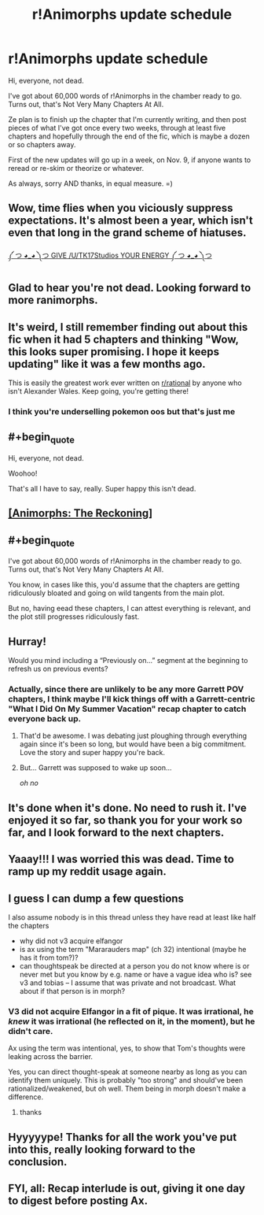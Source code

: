 #+TITLE: r!Animorphs update schedule

* r!Animorphs update schedule
:PROPERTIES:
:Author: TK17Studios
:Score: 84
:DateUnix: 1572706833.0
:END:
Hi, everyone, not dead.

I've got about 60,000 words of r!Animorphs in the chamber ready to go. Turns out, that's Not Very Many Chapters At All.

Ze plan is to finish up the chapter that I'm currently writing, and then post pieces of what I've got once every two weeks, through at least five chapters and hopefully through the end of the fic, which is maybe a dozen or so chapters away.

First of the new updates will go up in a week, on Nov. 9, if anyone wants to reread or re-skim or theorize or whatever.

As always, sorry AND thanks, in equal measure. =)


** Wow, time flies when you viciously suppress expectations. It's almost been a year, which isn't even that long in the grand scheme of hiatuses.

[[https://old.reddit.com/r/rational/comments/a0i3d4/ranimorphs_the_reckoning_chapter_47_tobias_and/][༼ つ ◕_◕ ༽つ GIVE /U/TK17Studios YOUR ENERGY ༼ つ ◕_◕ ༽つ]]
:PROPERTIES:
:Author: nytelios
:Score: 30
:DateUnix: 1572708335.0
:END:


** Glad to hear you're not dead. Looking forward to more ranimorphs.
:PROPERTIES:
:Author: noggin-scratcher
:Score: 11
:DateUnix: 1572708670.0
:END:


** It's weird, I still remember finding out about this fic when it had 5 chapters and thinking "Wow, this looks super promising. I hope it keeps updating" like it was a few months ago.

This is easily the greatest work ever written on [[/r/rational][r/rational]] by anyone who isn't Alexander Wales. Keep going, you're getting there!
:PROPERTIES:
:Author: CouteauBleu
:Score: 11
:DateUnix: 1572722246.0
:END:

*** I think you're underselling pokemon oos but that's just me
:PROPERTIES:
:Author: fishingforsalt
:Score: 10
:DateUnix: 1572737577.0
:END:


** #+begin_quote
  Hi, everyone, not dead.
#+end_quote

Woohoo!

That's all I have to say, really. Super happy this isn't dead.
:PROPERTIES:
:Author: Silver_Swift
:Score: 8
:DateUnix: 1572710264.0
:END:


** [[https://archiveofourown.org/works/5627803/chapters/12963046][[Animorphs: The Reckoning]]]
:PROPERTIES:
:Author: Lightwavers
:Score: 9
:DateUnix: 1572719294.0
:END:


** #+begin_quote
  I've got about 60,000 words of r!Animorphs in the chamber ready to go. Turns out, that's Not Very Many Chapters At All.
#+end_quote

You know, in cases like this, you'd assume that the chapters are getting ridiculously bloated and going on wild tangents from the main plot.

But no, having eead these chapters, I can attest everything is relevant, and the plot still progresses ridiculously fast.
:PROPERTIES:
:Author: CouteauBleu
:Score: 9
:DateUnix: 1572722650.0
:END:


** Hurray!

Would you mind including a “Previously on...” segment at the beginning to refresh us on previous events?
:PROPERTIES:
:Author: callmesalticidae
:Score: 6
:DateUnix: 1572734074.0
:END:

*** Actually, since there are unlikely to be any more Garrett POV chapters, I think maybe I'll kick things off with a Garrett-centric "What I Did On My Summer Vacation" recap chapter to catch everyone back up.
:PROPERTIES:
:Author: TK17Studios
:Score: 10
:DateUnix: 1572740209.0
:END:

**** That'd be awesome. I was debating just ploughing through everything again since it's been so long, but would have been a big commitment. Love the story and super happy you're back.
:PROPERTIES:
:Author: venusisupsidedown
:Score: 3
:DateUnix: 1572772606.0
:END:


**** But... Garrett was supposed to wake up soon...

/oh no/
:PROPERTIES:
:Author: green_leaf061
:Score: 3
:DateUnix: 1572854969.0
:END:


** It's done when it's done. No need to rush it. I've enjoyed it so far, so thank you for your work so far, and I look forward to the next chapters.
:PROPERTIES:
:Author: Aurilliux
:Score: 3
:DateUnix: 1572734038.0
:END:


** Yaaay!!! I was worried this was dead. Time to ramp up my reddit usage again.
:PROPERTIES:
:Author: LieGroupE8
:Score: 4
:DateUnix: 1572735154.0
:END:


** I guess I can dump a few questions

I also assume nobody is in this thread unless they have read at least like half the chapters

- why did not v3 acquire elfangor
- is ax using the term "Mararauders map" (ch 32) intentional (maybe he has it from tom?)?
- can thoughtspeak be directed at a person you do not know where is or never met but you know by e.g. name or have a vague idea who is? see v3 and tobias -- I assume that was private and not broadcast. What about if that person is in morph?
:PROPERTIES:
:Author: Meriipu
:Score: 4
:DateUnix: 1572880030.0
:END:

*** V3 did not acquire Elfangor in a fit of pique. It was irrational, he /knew/ it was irrational (he reflected on it, in the moment), but he didn't care.

Ax using the term was intentional, yes, to show that Tom's thoughts were leaking across the barrier.

Yes, you can direct thought-speak at someone nearby as long as you can identify them uniquely. This is probably "too strong" and should've been rationalized/weakened, but oh well. Them being in morph doesn't make a difference.
:PROPERTIES:
:Author: TK17Studios
:Score: 3
:DateUnix: 1572886595.0
:END:

**** thanks
:PROPERTIES:
:Author: Meriipu
:Score: 4
:DateUnix: 1572892828.0
:END:


** Hyyyyype! Thanks for all the work you've put into this, really looking forward to the conclusion.
:PROPERTIES:
:Author: amizelkova
:Score: 3
:DateUnix: 1573067076.0
:END:


** FYI, all: Recap interlude is out, giving it one day to digest before posting Ax.
:PROPERTIES:
:Author: TK17Studios
:Score: 2
:DateUnix: 1573344709.0
:END:
